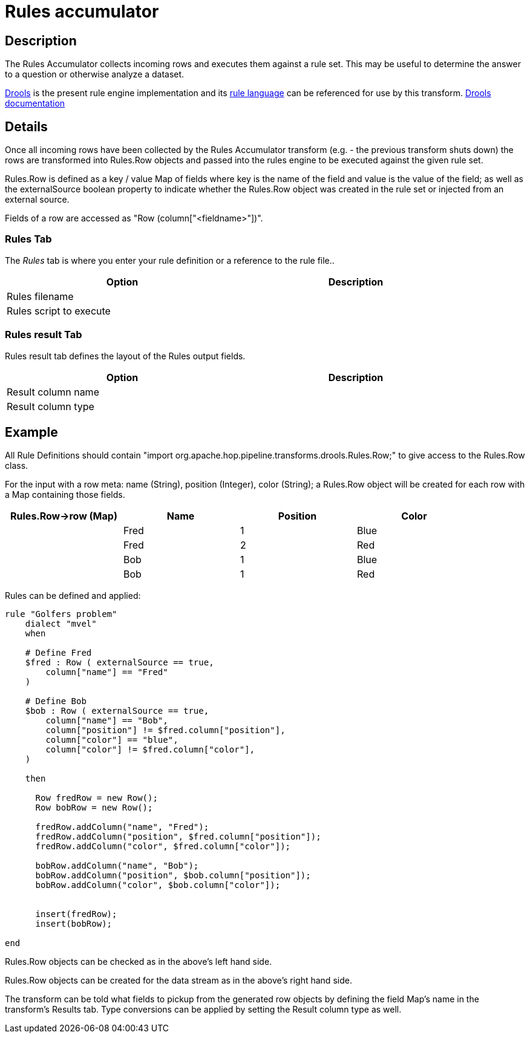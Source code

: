 ////
Licensed to the Apache Software Foundation (ASF) under one
or more contributor license agreements.  See the NOTICE file
distributed with this work for additional information
regarding copyright ownership.  The ASF licenses this file
to you under the Apache License, Version 2.0 (the
"License"); you may not use this file except in compliance
with the License.  You may obtain a copy of the License at
  http://www.apache.org/licenses/LICENSE-2.0
Unless required by applicable law or agreed to in writing,
software distributed under the License is distributed on an
"AS IS" BASIS, WITHOUT WARRANTIES OR CONDITIONS OF ANY
KIND, either express or implied.  See the License for the
specific language governing permissions and limitations
under the License.
////
:documentationPath: /pipeline/transforms/
:language: en_US
:description: The REST Client transform enables you to consume RESTfull services.

= Rules accumulator

== Description

The Rules Accumulator collects incoming rows and executes them against a rule set. This may be useful to determine the answer to a question or otherwise analyze a dataset.

https://www.drools.org/[Drools] is the present rule engine implementation and its https://docs.drools.org/7.68.0.Final/drools-docs/html_single/index.html#_droolslanguagereferencechapter[rule language] can be referenced for use by this transform. https://docs.drools.org/7.68.0.Final/drools-docs/html_single/index.html#_welcome[Drools documentation]

== Details
Once all incoming rows have been collected by the Rules Accumulator transform (e.g. - the previous transform shuts down) the rows are transformed into Rules.Row objects and passed into the rules engine to be executed against the given rule set.

Rules.Row is defined as a key / value Map of fields where key is the name of the field and value is the value of the field; as well as the externalSource boolean property to indicate whether the Rules.Row object was created in the rule set or injected from an external source.

Fields of a row are accessed as "Row (column["<fieldname>"])".

=== Rules Tab

The _Rules_ tab is where you enter your rule definition or a reference to the rule file..

[width="90%",options="header"]
|===
|Option|Description
|Rules filename|
|Rules script to execute|
|===

=== Rules result Tab

Rules result tab defines the layout of the Rules output fields.


[width="90%",options="header"]
|===
|Option|Description
|Result column name|
|Result column type|
|===

== Example
All Rule Definitions should contain "import org.apache.hop.pipeline.transforms.drools.Rules.Row;" to give access to the Rules.Row class.

For the input with a row meta: name (String), position (Integer), color (String); a Rules.Row object will be created for each row with a Map containing those fields.

[width="90%",options="header"]
|===
|Rules.Row->row (Map)|Name|Position|Color
||Fred|1|Blue
||Fred|2|Red
||Bob|1|Blue
||Bob|1|Red
|===

Rules can be defined and applied:
[source,drools]
----
rule "Golfers problem"
    dialect "mvel"
    when

    # Define Fred
    $fred : Row ( externalSource == true,
        column["name"] == "Fred"
    )

    # Define Bob
    $bob : Row ( externalSource == true,
        column["name"] == "Bob",
        column["position"] != $fred.column["position"],
        column["color"] == "blue",
        column["color"] != $fred.column["color"],
    )

    then

      Row fredRow = new Row();
      Row bobRow = new Row();

      fredRow.addColumn("name", "Fred");
      fredRow.addColumn("position", $fred.column["position"]);
      fredRow.addColumn("color", $fred.column["color"]);

      bobRow.addColumn("name", "Bob");
      bobRow.addColumn("position", $bob.column["position"]);
      bobRow.addColumn("color", $bob.column["color"]);


      insert(fredRow);
      insert(bobRow);

end
----

Rules.Row objects can be checked as in the above's left hand side.

Rules.Row objects can be created for the data stream as in the above's right hand side.

The transform can be told what fields to pickup from the generated row objects by defining the field Map's name in the transform's Results tab. Type conversions can be applied by setting the Result column type as well.